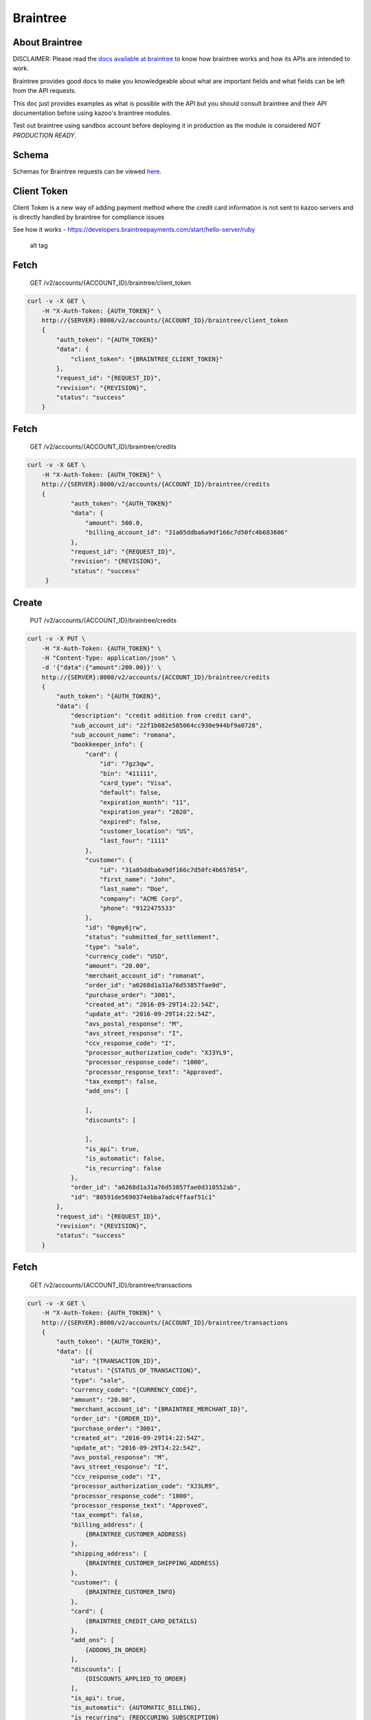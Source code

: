 Braintree
~~~~~~~~~

About Braintree
^^^^^^^^^^^^^^^

DISCLAIMER: Please read the `docs available at braintree <https://developers.braintreepayments.com/>`__ to know how braintree works and how its APIs are intended to work.

Braintree provides good docs to make you knowledgeable about what are important fields and what fields can be left from the API requests.

This doc just provides examples as what is possible with the API but you should consult braintree and their API documentation before using kazoo's braintree modules.

Test out braintree using sandbox account before deploying it in production as the module is considered *NOT PRODUCTION READY*.

Schema
^^^^^^

Schemas for Braintree requests can be viewed `here <https://developers.braintreepayments.com/>`__.

Client Token
^^^^^^^^^^^^

Client Token is a new way of adding payment method where the credit card information is not sent to kazoo servers and is directly handled by braintree for compliance issues

See how it works - https://developers.braintreepayments.com/start/hello-server/ruby

.. figure:: https://developers.braintreepayments.com/img/developers/diagram-server-perspective.png
   :alt: alt tag

   alt tag

Fetch
^^^^^

    GET /v2/accounts/{ACCOUNT\_ID}/braintree/client\_token

.. code:: shell

    curl -v -X GET \
        -H "X-Auth-Token: {AUTH_TOKEN}" \
        http://{SERVER}:8000/v2/accounts/{ACCOUNT_ID}/braintree/client_token
        {
            "auth_token": "{AUTH_TOKEN}"
            "data": {
                "client_token": "{BRAINTREE_CLIENT_TOKEN}"
            },
            "request_id": "{REQUEST_ID}",
            "revision": "{REVISION}",
            "status": "success"
        }

Fetch
^^^^^

    GET /v2/accounts/{ACCOUNT\_ID}/braintree/credits

.. code:: shell

    curl -v -X GET \
        -H "X-Auth-Token: {AUTH_TOKEN}" \
        http://{SERVER}:8000/v2/accounts/{ACCOUNT_ID}/braintree/credits
        {
                "auth_token": "{AUTH_TOKEN}"
                "data": {
                    "amount": 500.0,
                    "billing_account_id": "31a05ddba6a9df166c7d50fc4b683606"
                },
                "request_id": "{REQUEST_ID}",
                "revision": "{REVISION}",
                "status": "success"
         }

Create
^^^^^^

    PUT /v2/accounts/{ACCOUNT\_ID}/braintree/credits

.. code:: shell

    curl -v -X PUT \
        -H "X-Auth-Token: {AUTH_TOKEN}" \
        -H "Content-Type: application/json" \
        -d '{"data":{"amount":200.00}}' \
        http://{SERVER}:8000/v2/accounts/{ACCOUNT_ID}/braintree/credits
        {
            "auth_token": "{AUTH_TOKEN}",
            "data": {
                "description": "credit addition from credit card",
                "sub_account_id": "22f1b082e505064cc930e944bf9a0728",
                "sub_account_name": "romana",
                "bookkeeper_info": {
                    "card": {
                        "id": "7gz3qw",
                        "bin": "411111",
                        "card_type": "Visa",
                        "default": false,
                        "expiration_month": "11",
                        "expiration_year": "2020",
                        "expired": false,
                        "customer_location": "US",
                        "last_four": "1111"
                    },
                    "customer": {
                        "id": "31a05ddba6a9df166c7d50fc4b657854",
                        "first_name": "John",
                        "last_name": "Doe",
                        "company": "ACME Corp",
                        "phone": "9122475533"
                    },
                    "id": "0gmy6jrw",
                    "status": "submitted_for_settlement",
                    "type": "sale",
                    "currency_code": "USD",
                    "amount": "20.00",
                    "merchant_account_id": "romanat",
                    "order_id": "a6268d1a31a76d53857fae0d",
                    "purchase_order": "3001",
                    "created_at": "2016-09-29T14:22:54Z",
                    "update_at": "2016-09-29T14:22:54Z",
                    "avs_postal_response": "M",
                    "avs_street_response": "I",
                    "ccv_response_code": "I",
                    "processor_authorization_code": "XJ3YL9",
                    "processor_response_code": "1000",
                    "processor_response_text": "Approved",
                    "tax_exempt": false,
                    "add_ons": [

                    ],
                    "discounts": [

                    ],
                    "is_api": true,
                    "is_automatic": false,
                    "is_recurring": false
                },
                "order_id": "a6268d1a31a76d53857fae0d310552ab",
                "id": "80591de5690374ebba7adc4ffaaf51c1"
            },
            "request_id": "{REQUEST_ID}",
            "revision": "{REVISION}",
            "status": "success"
        }

Fetch
^^^^^

    GET /v2/accounts/{ACCOUNT\_ID}/braintree/transactions

.. code:: shell

    curl -v -X GET \
        -H "X-Auth-Token: {AUTH_TOKEN}" \
        http://{SERVER}:8000/v2/accounts/{ACCOUNT_ID}/braintree/transactions
        {
            "auth_token": "{AUTH_TOKEN}",
            "data": [{
                "id": "{TRANSACTION_ID}",
                "status": "{STATUS_OF_TRANSACTION}",
                "type": "sale",
                "currency_code": "{CURRENCY_CODE}",
                "amount": "20.00",
                "merchant_account_id": "{BRAINTREE_MERCHANT_ID}",
                "order_id": "{ORDER_ID}",
                "purchase_order": "3001",
                "created_at": "2016-09-29T14:22:54Z",
                "update_at": "2016-09-29T14:22:54Z",
                "avs_postal_response": "M",
                "avs_street_response": "I",
                "ccv_response_code": "I",
                "processor_authorization_code": "XJ3LR9",
                "processor_response_code": "1000",
                "processor_response_text": "Approved",
                "tax_exempt": false,
                "billing_address": {
                    {BRAINTREE_CUSTOMER_ADDRESS}
                },
                "shipping_address": {
                    {BRAINTREE_CUSTOMER_SHIPPING_ADDRESS}
                },
                "customer": {
                    {BRAINTREE_CUSTOMER_INFO}
                },
                "card": {
                    {BRAINTREE_CREDIT_CARD_DETAILS}
                },
                "add_ons": [
                    {ADDONS_IN_ORDER}
                ],
                "discounts": [
                    {DISCOUNTS_APPLIED_TO_ORDER}
                ],
                "is_api": true,
                "is_automatic": {AUTOMATIC_BILLING},
                "is_recurring": {REOCCURING_SUBSCRIPTION}
            }],
            "request_id": "{REQUEST_ID}",
            "revision": "{REVISION}",
            "status": "success"
        }

Fetch
^^^^^

    GET /v2/accounts/{ACCOUNT\_ID}/braintree/addresses

.. code:: shell

    curl -v -X GET \
        -H "X-Auth-Token: {AUTH_TOKEN}" \
        http://{SERVER}:8000/v2/accounts/{ACCOUNT_ID}/braintree/addresses
        {
            "auth_token": "{AUTH_TOKEN}",
            "data": [{
                "id": "7x",
                "customer_id": "{ACCOUNT_ID}",
                "first_name": "{CUSTOMER_FIRST_NAME}",
                "last_name": "{CUSTOMER_LAST_NAME}",
                "company": "{CUSTOMER_COMPANY}",
                "street_address": "{CUSTOMER_ADDRESS}",
                "extended_address": "{EXTENDED_CUSTOMER_ADDRESS}",
                "locality": "{CUSTOMER_LOCALITY}",
                "region": "{BRAINTREE_REGION}",
                "postal_code": "{CUSTOMER_POSTAL_CODE}",
                "country_code": "{BRAINTREE_COUNTRY_CODE}",
                "country_code_two": "{BRAINTREE_COUNTRY_CODE_TWO}",
                "country_code_three": "{BRAINTREE_COUNTRY_CODE_THREE}",
                "country_name": "{BRAINTREE_COUNTRY_NAME}",
                "created_at": "2016-09-23T00:20:51Z",
                "updated_at": "2016-09-23T00:20:51Z"
            }],
            "request_id": "{REQUEST_ID}",
            "revision": "{REVISION}",
            "status": "success"
        }

Create
^^^^^^

    PUT /v2/accounts/{ACCOUNT\_ID}/braintree/addresses

.. code:: shell

    curl -v -X PUT \
        -H "X-Auth-Token: {AUTH_TOKEN}" \
        -H "Content-Type: application/json" \
        -d '{"data":{"{ADDRESS_INFORMATION}"}}' \
        http://{SERVER}:8000/v2/accounts/{ACCOUNT_ID}/braintree/addresses
        {
            "auth_token": "{AUTH_TOKEN}",
            "data": {
                "id": "7x",
                "customer_id": "{ACCOUNT_ID}",
                "first_name": "{CUSTOMER_FIRST_NAME}",
                "last_name": "{CUSTOMER_LAST_NAME}",
                "company": "{CUSTOMER_COMPANY}",
                "street_address": "{CUSTOMER_ADDRESS}",
                "extended_address": "{EXTENDED_CUSTOMER_ADDRESS}",
                "locality": "{CUSTOMER_LOCALITY}",
                "region": "{BRAINTREE_REGION}",
                "postal_code": "{CUSTOMER_POSTAL_CODE}",
                "country_code": "{BRAINTREE_COUNTRY_CODE}",
                "country_code_two": "{BRAINTREE_COUNTRY_CODE_TWO}",
                "country_code_three": "{BRAINTREE_COUNTRY_CODE_THREE}",
                "country_name": "{BRAINTREE_COUNTRY_NAME}",
                "created_at": "2016-09-23T00:20:51Z",
                "updated_at": "2016-09-23T00:20:51Z"
            },
            "request_id": "{REQUEST_ID}",
            "revision": "{REVISION}",
            "status": "success"
        }

Fetch
^^^^^

    GET /v2/accounts/{ACCOUNT\_ID}/braintree/cards

.. code:: shell

    curl -v -X GET \
        -H "X-Auth-Token: {AUTH_TOKEN}" \
        http://{SERVER}:8000/v2/accounts/{ACCOUNT_ID}/braintree/cards
        {
            "auth_token": "{AUTH_TOKEN}",
            "data": [{
                "id": "{CARD_ID}",
                "bin": "{CARD_FIRST_SIX_DIGITS}",
                "card_type": "Visa",
                "created_at": "2016-09-23T00:20:51Z",
                "updated_at": "2016-09-29T14:22:54Z",
                "default": true,
                "expiration_month": "11",
                "expiration_year": "2020",
                "expired": false,
                "customer_location": "US",
                "last_four": "1111",
                "customer_id": "{ACCOUNT_ID}",
                "created_at": "2016-09-23T00:20:51Z",
                "updated_at": "2016-09-29T14:22:54Z",
                "billing_address": {
                    {BRAINTREE_ADDRESS}
                },
                "billing_address_id": "{BRAINTREE_ADDRESS_ID}"
            }],
            "request_id": "{REQUEST_ID}",
            "revision": "{REVISION}",
            "status": "success"
        }

Create
^^^^^^

    PUT /v2/accounts/{ACCOUNT\_ID}/braintree/cards

To add a credit card the the information about a credit card can be sent in the request or payment\_token\_nonce

With Payment Method Nonce

.. code:: shell

    curl -v -X PUT \
        -H "X-Auth-Token: {AUTH_TOKEN}" \
        -H "Content-Type: application/json" \
        -d '{"data":{"payment_method_nonce":"valid-nonce"}}' \
        http://{SERVER}:8000/v2/accounts/{ACCOUNT_ID}/braintree/cards
        {
            "auth_token": "{AUTH_TOKEN}",
            "data": {
                "id": "{CARD_ID}",
                "bin": "{CARD_FIRST_SIX_DIGITS}",
                "card_type": "Visa",
                "created_at": "2016-09-23T00:20:51Z",
                "updated_at": "2016-09-29T14:22:54Z",
                "default": true,
                "expiration_month": "11",
                "expiration_year": "2020",
                "expired": false,
                "customer_location": "US",
                "last_four": "1111",
                "customer_id": "{ACCOUNT_ID}",
                "created_at": "2016-09-23T00:20:51Z",
                "updated_at": "2016-09-29T14:22:54Z",
                "billing_address": {
                    {BRAINTREE_ADDRESS}
                },
                "billing_address_id": "{BRAINTREE_ADDRESS_ID}"
            },
            "request_id": "{REQUEST_ID}",
            "revision": "{REVISION}",
            "status": "success"
        }

With Credit Card Info

.. code:: shell

    curl -v -X PUT \
        -H "X-Auth-Token: {AUTH_TOKEN}" \
        -H "Content-Type: application/json" \
        -d '{"data":{"{CREDIT_CARD_INFO}"}}' \
        http://{SERVER}:8000/v2/accounts/{ACCOUNT_ID}/braintree/cards
        {
            "auth_token": "{AUTH_TOKEN}",
            "data": {
                "id": "{CARD_ID}",
                "bin": "{CARD_FIRST_SIX_DIGITS}",
                "card_type": "Visa",
                "created_at": "2016-09-23T00:20:51Z",
                "updated_at": "2016-09-29T14:22:54Z",
                "default": true,
                "expiration_month": "11",
                "expiration_year": "2020",
                "expired": false,
                "customer_location": "US",
                "last_four": "1111",
                "customer_id": "{ACCOUNT_ID}",
                "created_at": "2016-09-23T00:20:51Z",
                "updated_at": "2016-09-29T14:22:54Z",
                "billing_address": {
                    {BRAINTREE_ADDRESS}
                },
                "billing_address_id": "{BRAINTREE_ADDRESS_ID}"
            },
            "request_id": "{REQUEST_ID}",
            "revision": "{REVISION}",
            "status": "success"
        }

Fetch
^^^^^

    GET /v2/accounts/{ACCOUNT\_ID}/braintree/customer

.. code:: shell

    curl -v -X GET \
        -H "X-Auth-Token: {AUTH_TOKEN}" \
        http://{SERVER}:8000/v2/accounts/{ACCOUNT_ID}/braintree/customer
        {
            "auth_token": "{AUTH_TOKEN}",
            "data": {
                "id": "{ACCOUNT_ID}",
                "first_name": "John",
                "last_name": "Doe",
                "company": "Presentation",
                "phone": "9122475533",
                "created_at": "2016-09-17T21:08:01Z",
                "updated_at": "2016-09-23T00:20:53Z",
                "credit_cards": [{
                    {BRAINTREE_CREDIT_CARD}
                }],
                "addresses": [{
                    {BRAINTREE_CUSTOMER_ADDRESS}
                }]
            }
            "request_id": "{REQUEST_ID}",
            "revision": "{REVISION}",
            "status": "success"
        }

Change
^^^^^^

    POST /v2/accounts/{ACCOUNT\_ID}/braintree/customer

TO add a customer we can send the customer's info as with just customer's name, company and phone or can add a payment\_method\_nonce with it, or add a credit card with the customer info with card's info or with payment\_method\_nonce token

The user can be added without any credit card

.. code:: shell

    {"data":{
        "first_name": "John",
        "last_name": "Doe",
        "company": "ACME CORP",
        "phone": "6000000000",
        }
    }

Without any credit card and contains payment method nonce in their json request

.. code:: shell

    {"data":{
        "first_name": "John",
        "last_name": "Doe",
        "company": "ACME CORP",
        "phone": "6000000000",
        "payment_method_nonce":"valid-nonce"
        }
    }

Payment method nonce is added to the credit card section

.. code:: shell

    {"data":{
        "first_name": "John",
        "last_name": "Doe",
        "company": "ACME CORP",
        "phone": "6000000000",
        "credit_card":{
            "payment_method_nonce":"valid-nonce"
            }
        }
    }

.. code:: shell

    curl -v -X GET \
        -H "X-Auth-Token: {AUTH_TOKEN}" \
        -H "Content-Type: application/json" \
        -d '{"data":{"{CUSTOMER_INFO}"}}' \
        http://{SERVER}:8000/v2/accounts/{ACCOUNT_ID}/braintree/customer
        {
            "auth_token": "{AUTH_TOKEN}",
            "data": {
                "id": "{ACCOUNT_ID}",
                "first_name": "John",
                "last_name": "Doe",
                "company": "Presentation",
                "phone": "9122475533",
                "created_at": "2016-09-17T21:08:01Z",
                "updated_at": "2016-09-23T00:20:53Z",
                "credit_cards": [{
                    {BRAINTREE_CREDIT_CARD}
                }],
                "addresses": [{
                    {BRAINTREE_CUSTOMER_ADDRESS}
                }]
            }
            "request_id": "{REQUEST_ID}",
            "revision": "{REVISION}",
            "status": "success"
        }

Fetch
^^^^^

    GET /v2/accounts/{ACCOUNT\_ID}/braintree/transactions/{TRANSACTION\_ID}

.. code:: shell

    curl -v -X GET \
        -H "X-Auth-Token: {AUTH_TOKEN}" \
        http://{SERVER}:8000/v2/accounts/{ACCOUNT_ID}/braintree/transactions/{TRANSACTION_ID}
        {
            "auth_token": "{AUTH_TOKEN}",
            "data": {
                "id": "{TRANSACTION_ID}",
                "status": "{STATUS_OF_TRANSACTION}",
                "type": "sale",
                "currency_code": "{CURRENCY_CODE}",
                "amount": "20.00",
                "merchant_account_id": "{BRAINTREE_MERCHANT_ID}",
                "order_id": "{ORDER_ID}",
                "purchase_order": "3001",
                "created_at": "2016-09-29T14:22:54Z",
                "update_at": "2016-09-29T14:22:54Z",
                "avs_postal_response": "M",
                "avs_street_response": "I",
                "ccv_response_code": "I",
                "processor_authorization_code": "XJ3LR9",
                "processor_response_code": "1000",
                "processor_response_text": "Approved",
                "tax_exempt": false,
                "billing_address": {
                    {BRAINTREE_CUSTOMER_ADDRESS}
                },
                "shipping_address": {
                    {BRAINTREE_CUSTOMER_SHIPPING_ADDRESS}
                },
                "customer": {
                    {BRAINTREE_CUSTOMER_INFO}
                },
                "card": {
                    {BRAINTREE_CREDIT_CARD_DETAILS}
                },
                "add_ons": [
                    {ADDONS_IN_ORDER}
                ],
                "discounts": [
                    {DISCOUNTS_APPLIED_TO_ORDER}
                ],
                "is_api": true,
                "is_automatic": {AUTOMATIC_BILLING},
                "is_recurring": {REOCCURING_SUBSCRIPTION}
            },
            "request_id": "{REQUEST_ID}",
            "revision": "{REVISION}",
            "status": "success"
        }

Remove
^^^^^^

    DELETE /v2/accounts/{ACCOUNT\_ID}/braintree/addresses/{ADDRESS\_ID}

.. code:: shell

    curl -v -X DELETE \
        -H "X-Auth-Token: {AUTH_TOKEN}" \
        http://{SERVER}:8000/v2/accounts/{ACCOUNT_ID}/braintree/addresses/{ADDRESS_ID}
        {
            "auth_token": "{AUTH_TOKEN}",
            "data": { },
            "request_id": "{REQUEST_ID}",
            "revision": "{REVISION}",
            "status": "success"
        }

Fetch
^^^^^

    GET /v2/accounts/{ACCOUNT\_ID}/braintree/addresses/{ADDRESS\_ID}

.. code:: shell

    curl -v -X GET \
        -H "X-Auth-Token: {AUTH_TOKEN}" \
        http://{SERVER}:8000/v2/accounts/{ACCOUNT_ID}/braintree/addresses/{ADDRESS_ID}
        {
            "auth_token": "{AUTH_TOKEN}",
            "data": {
                "id": "7x",
                "customer_id": "{ACCOUNT_ID}",
                "first_name": "{CUSTOMER_FIRST_NAME}",
                "last_name": "{CUSTOMER_LAST_NAME}",
                "company": "{CUSTOMER_COMPANY}",
                "street_address": "{CUSTOMER_ADDRESS}",
                "extended_address": "{EXTENDED_CUSTOMER_ADDRESS}",
                "locality": "{CUSTOMER_LOCALITY}",
                "region": "{BRAINTREE_REGION}",
                "postal_code": "{CUSTOMER_POSTAL_CODE}",
                "country_code": "{BRAINTREE_COUNTRY_CODE}",
                "country_code_two": "{BRAINTREE_COUNTRY_CODE_TWO}",
                "country_code_three": "{BRAINTREE_COUNTRY_CODE_THREE}",
                "country_name": "{BRAINTREE_COUNTRY_NAME}",
                "created_at": "2016-09-23T00:20:51Z",
                "updated_at": "2016-09-23T00:20:51Z"
            },
            "request_id": "{REQUEST_ID}",
            "revision": "{REVISION}",
            "status": "success"
        }

Change
^^^^^^

    POST /v2/accounts/{ACCOUNT\_ID}/braintree/addresses/{ADDRESS\_ID}

.. code:: shell

    curl -v -X POST \
        -H "X-Auth-Token: {AUTH_TOKEN}" \
        -H "Content-Type: application/json" \
        -d '{"data":{"{ADDRESS_INFORMATION}"}}' \
        http://{SERVER}:8000/v2/accounts/{ACCOUNT_ID}/braintree/addresses/{ADDRESS_ID}
        {
            "auth_token": "{AUTH_TOKEN}",
            "data": {
                "id": "7x",
                "customer_id": "{ACCOUNT_ID}",
                "first_name": "{CUSTOMER_FIRST_NAME}",
                "last_name": "{CUSTOMER_LAST_NAME}",
                "company": "{CUSTOMER_COMPANY}",
                "street_address": "{CUSTOMER_ADDRESS}",
                "extended_address": "{EXTENDED_CUSTOMER_ADDRESS}",
                "locality": "{CUSTOMER_LOCALITY}",
                "region": "{BRAINTREE_REGION}",
                "postal_code": "{CUSTOMER_POSTAL_CODE}",
                "country_code": "{BRAINTREE_COUNTRY_CODE}",
                "country_code_two": "{BRAINTREE_COUNTRY_CODE_TWO}",
                "country_code_three": "{BRAINTREE_COUNTRY_CODE_THREE}",
                "country_name": "{BRAINTREE_COUNTRY_NAME}",
                "created_at": "2016-09-23T00:20:51Z",
                "updated_at": "2016-09-23T00:20:51Z"
            },
            "request_id": "{REQUEST_ID}",
            "revision": "{REVISION}",
            "status": "success"
        }

Remove
^^^^^^

    DELETE /v2/accounts/{ACCOUNT\_ID}/braintree/cards/{CARD\_ID}

.. code:: shell

    curl -v -X DELETE \
        -H "X-Auth-Token: {AUTH_TOKEN}" \
        http://{SERVER}:8000/v2/accounts/{ACCOUNT_ID}/braintree/cards/{CARD_ID}
        {
            "auth_token": "{AUTH_TOKEN}",
            "data": { },
            "request_id": "{REQUEST_ID}",
            "revision": "{REVISION}",
            "status": "success"
        }

Fetch
^^^^^

    GET /v2/accounts/{ACCOUNT\_ID}/braintree/cards/{CARD\_ID}

.. code:: shell

    curl -v -X GET \
        -H "X-Auth-Token: {AUTH_TOKEN}" \
        http://{SERVER}:8000/v2/accounts/{ACCOUNT_ID}/braintree/cards/{CARD_ID}
        {
            "auth_token": "{AUTH_TOKEN}",
            "data": {
                "id": "{CARD_ID}",
                "bin": "{CARD_FIRST_SIX_DIGITS}",
                "card_type": "Visa",
                "created_at": "2016-09-23T00:20:51Z",
                "updated_at": "2016-09-29T14:22:54Z",
                "default": true,
                "expiration_month": "11",
                "expiration_year": "2020",
                "expired": false,
                "customer_location": "US",
                "last_four": "1111",
                "customer_id": "{ACCOUNT_ID}",
                "created_at": "2016-09-23T00:20:51Z",
                "updated_at": "2016-09-29T14:22:54Z",
                "billing_address": {
                    {BRAINTREE_ADDRESS}
                },
                "billing_address_id": "{BRAINTREE_ADDRESS_ID}"
            },
            "request_id": "{REQUEST_ID}",
            "revision": "{REVISION}",
            "status": "success"
        }

Change
^^^^^^

    POST /v2/accounts/{ACCOUNT\_ID}/braintree/cards/{CARD\_ID}

.. code:: shell

    curl -v -X POST \
        -H "X-Auth-Token: {AUTH_TOKEN}" \
        -H "Content-Type: application/json" \
        -d '{"data":{"{CREDIT_CARD_INFO_OR_PAYMENT_NONCE}"}}' \
        http://{SERVER}:8000/v2/accounts/{ACCOUNT_ID}/braintree/cards/{CARD_ID}
        {
            "auth_token": "{AUTH_TOKEN}",
            "data": {
                "id": "{CARD_ID}",
                "bin": "{CARD_FIRST_SIX_DIGITS}",
                "card_type": "Visa",
                "created_at": "2016-09-23T00:20:51Z",
                "updated_at": "2016-09-29T14:22:54Z",
                "default": true,
                "expiration_month": "11",
                "expiration_year": "2020",
                "expired": false,
                "customer_location": "US",
                "last_four": "1111",
                "customer_id": "{ACCOUNT_ID}",
                "created_at": "2016-09-23T00:20:51Z",
                "updated_at": "2016-09-29T14:22:54Z",
                "billing_address": {
                    {BRAINTREE_ADDRESS}
                },
                "billing_address_id": "{BRAINTREE_ADDRESS_ID}"
            },
            "request_id": "{REQUEST_ID}",
            "revision": "{REVISION}",
            "status": "success"
        }
